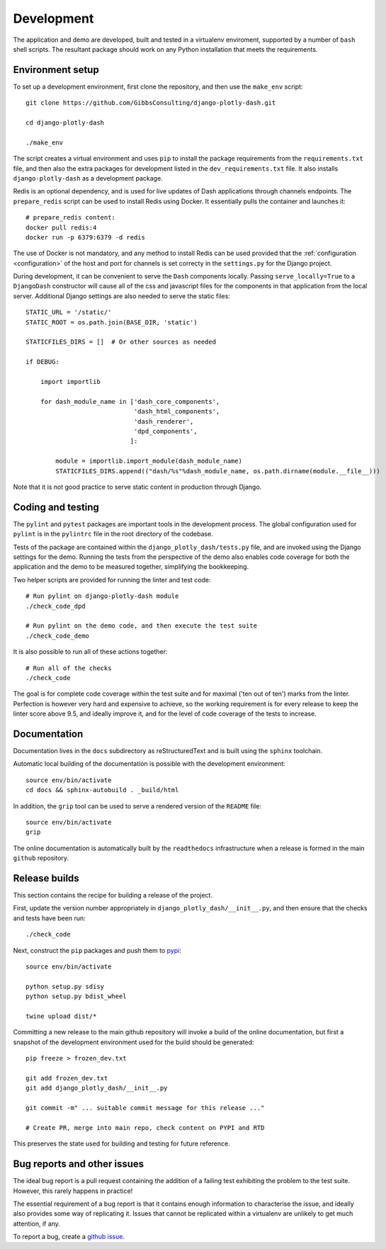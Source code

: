 .. _development:

Development
===========

The application and demo are developed, built and tested in a virtualenv enviroment, supported by
a number of ``bash`` shell scripts. The resultant package should work on any Python installation
that meets the requirements.

Environment setup
-----------------

To set up a development environment, first clone the repository, and then use the ``make_env`` script::

  git clone https://github.com/GibbsConsulting/django-plotly-dash.git

  cd django-plotly-dash

  ./make_env

The script creates a virtual environment and uses ``pip`` to install the package requirements from the ``requirements.txt`` file, and then
also the extra packages for development listed in the ``dev_requirements.txt`` file. It also installs ``django-plotly-dash`` as a development
package.

Redis is an optional dependency, and is used for live updates of Dash applications through
channels endpoints. The ``prepare_redis`` script can be used to install Redis
using Docker. It essentially pulls the container and launches it::

  # prepare_redis content:
  docker pull redis:4
  docker run -p 6379:6379 -d redis

The use of Docker is not mandatory, and any method to install Redis can be used provided that
the :ref:`configuration <configuration>` of the host and port for channels is set correcty in the ``settings.py`` for
the Django project.

During development, it can be convenient to serve the ``Dash`` components
locally. Passing ``serve_locally=True`` to a ``DjangoDash`` constructor will cause all of the
css and javascript files for the components in that application from the
local server. Additional Django settings are also needed to serve the
static files::

  STATIC_URL = '/static/'
  STATIC_ROOT = os.path.join(BASE_DIR, 'static')

  STATICFILES_DIRS = []  # Or other sources as needed

  if DEBUG:

      import importlib

      for dash_module_name in ['dash_core_components',
                               'dash_html_components',
                               'dash_renderer',
                               'dpd_components',
                              ]:

          module = importlib.import_module(dash_module_name)
          STATICFILES_DIRS.append(("dash/%s"%dash_module_name, os.path.dirname(module.__file__)))

Note that it is not good practice to serve static content in production through Django.

Coding and testing
------------------

The ``pylint`` and ``pytest`` packages are important tools in the development process. The global configuration
used for ``pylint`` is in the ``pylintrc`` file in the root directory of the codebase.

Tests of the package are
contained within the ``django_plotly_dash/tests.py`` file, and are invoked using the Django
settings for the demo. Running the tests from the perspective of the demo also enables
code coverage for both the application and the demo to be measured together, simplifying the bookkeeping.

Two helper scripts are provided for running the linter and test code::

  # Run pylint on django-plotly-dash module
  ./check_code_dpd

  # Run pylint on the demo code, and then execute the test suite
  ./check_code_demo

It is also possible to run all of these actions together::

  # Run all of the checks
  ./check_code

The goal is for complete code coverage within the test suite and for maximal ('ten out of ten') marks from the
linter. Perfection is however very hard and expensive to achieve, so the working requirement is for every release to
keep the linter score above 9.5, and ideally improve it, and for the level of code coverage of the tests to increase.

Documentation
-------------

Documentation lives in the ``docs`` subdirectory as reStructuredText and is built using
the ``sphinx`` toolchain.

Automatic local building of the documentation is possible with the development environment::

  source env/bin/activate
  cd docs && sphinx-autobuild . _build/html

In addition, the ``grip`` tool can be used to serve a rendered version of the ``README`` file::

  source env/bin/activate
  grip

The online documentation is automatically built by the ``readthedocs`` infrastructure when a release is
formed in the main ``github`` repository.

Release builds
--------------

This section contains the recipe for building a release of the project.

First, update the version number appropriately
in ``django_plotly_dash/__init__.py``, and then
ensure that the checks and tests have been run::

  ./check_code

Next, construct the ``pip`` packages and push them to `pypi <https://pypi.org/project/django-plotly-dash/>`_::

  source env/bin/activate

  python setup.py sdisy
  python setup.py bdist_wheel

  twine upload dist/*

Committing a new release to the main github repository will invoke a build of the online documentation, but
first a snapshot of the development environment used for the build should be generated::

  pip freeze > frozen_dev.txt

  git add frozen_dev.txt
  git add django_plotly_dash/__init__.py

  git commit -m" ... suitable commit message for this release ..."

  # Create PR, merge into main repo, check content on PYPI and RTD

This preserves the state used for building and testing for future reference.

.. _bug-reporting:

Bug reports and other issues
----------------------------

The ideal bug report is a pull request containing the addition of a failing test exhibiting the problem
to the test suite. However, this rarely happens in practice!

The essential requirement of a bug report is that it contains enough information to characterise the issue, and ideally
also provides some way of replicating it. Issues that cannot be replicated within a virtualenv are unlikely to
get much attention, if any.

To report a bug, create a `github issue <https://github.com/GibbsConsulting/django-plotly-dash/issues>`_.

